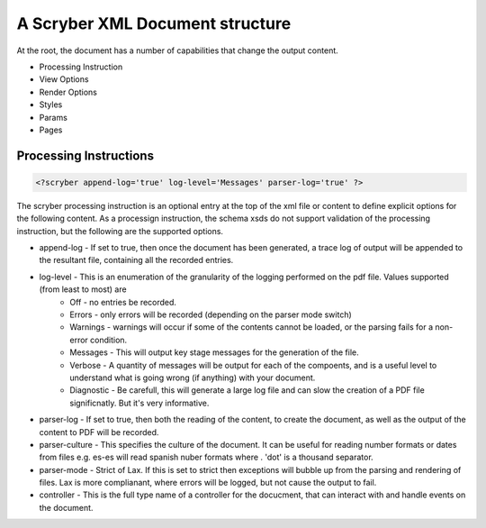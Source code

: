 ================================
A Scryber XML Document structure
================================

At the root, the document has a number of capabilities that change the output content.


* Processing Instruction
* View Options
* Render Options
* Styles
* Params
* Pages

Processing Instructions
=======================

.. code-block:: XML

    <?scryber append-log='true' log-level='Messages' parser-log='true' ?>

The scryber processing instruction is an optional entry at the top of the xml file or content to define explicit options for the following content.
As a processign instruction, the schema xsds do not support validation of the processing instruction, but the following are the supported options.

* append-log - If set to true, then once the document has been generated, a trace log of output will be appended to the resultant file, containing all the recorded entries.
* log-level - This is an enumeration of the granularity of the logging performed on the pdf file. Values supported (from least to most) are
    * Off - no entries be recorded.
    * Errors - only errors will be recorded (depending on the parser mode switch)
    * Warnings - warnings will occur if some of the contents cannot be loaded, or the parsing fails for a non-error condition.
    * Messages - This will output key stage messages for the generation of the file.
    * Verbose - A quantity of messages will be output for each of the compoents, and is a useful level to understand what is going wrong (if anything) with your document.
    * Diagnostic - Be carefull, this will generate a large log file and can slow the creation of a PDF file significnatly. But it's very informative.
* parser-log - If set to true, then both the reading of the content, to create the document, as well as the output of the content to PDF will be recorded.
* parser-culture - This specifies the culture of the document. It can be useful for reading number formats or dates from files e.g. es-es will read spanish nuber formats where . 'dot' is a thousand separator.
* parser-mode - Strict of Lax. If this is set to strict then exceptions will bubble up from the parsing and rendering of files. Lax is more complianant, where errors will be logged, but not cause the output to fail.
* controller - This is the full type name of a controller for the docucment, that can interact with and handle events on the document.







